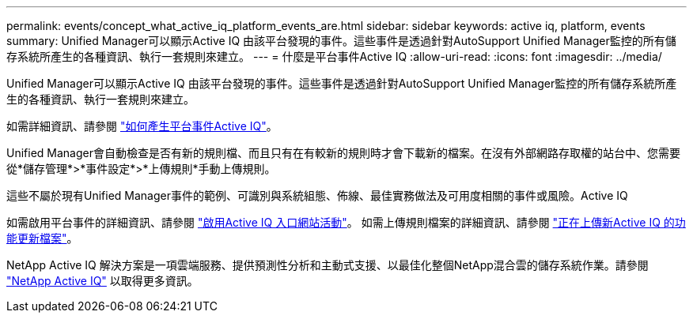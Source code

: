 ---
permalink: events/concept_what_active_iq_platform_events_are.html 
sidebar: sidebar 
keywords: active iq, platform, events 
summary: Unified Manager可以顯示Active IQ 由該平台發現的事件。這些事件是透過針對AutoSupport Unified Manager監控的所有儲存系統所產生的各種資訊、執行一套規則來建立。 
---
= 什麼是平台事件Active IQ
:allow-uri-read: 
:icons: font
:imagesdir: ../media/


[role="lead"]
Unified Manager可以顯示Active IQ 由該平台發現的事件。這些事件是透過針對AutoSupport Unified Manager監控的所有儲存系統所產生的各種資訊、執行一套規則來建立。

如需詳細資訊、請參閱 link:../events/concept_how_active_iq_platform_events_are_generated.html["如何產生平台事件Active IQ"]。

Unified Manager會自動檢查是否有新的規則檔、而且只有在有較新的規則時才會下載新的檔案。在沒有外部網路存取權的站台中、您需要從*儲存管理*>*事件設定*>*上傳規則*手動上傳規則。

這些不屬於現有Unified Manager事件的範例、可識別與系統組態、佈線、最佳實務做法及可用度相關的事件或風險。Active IQ

如需啟用平台事件的詳細資訊、請參閱 link:../config/concept_active_iq_platform_events.html["啟用Active IQ 入口網站活動"]。
如需上傳規則檔案的詳細資訊、請參閱 link:../events/task_upload_new_active_iq_rules_file.html["正在上傳新Active IQ 的功能更新檔案"]。

NetApp Active IQ 解決方案是一項雲端服務、提供預測性分析和主動式支援、以最佳化整個NetApp混合雲的儲存系統作業。請參閱 https://www.netapp.com/us/products/data-infrastructure-management/active-iq.aspx["NetApp Active IQ"] 以取得更多資訊。
